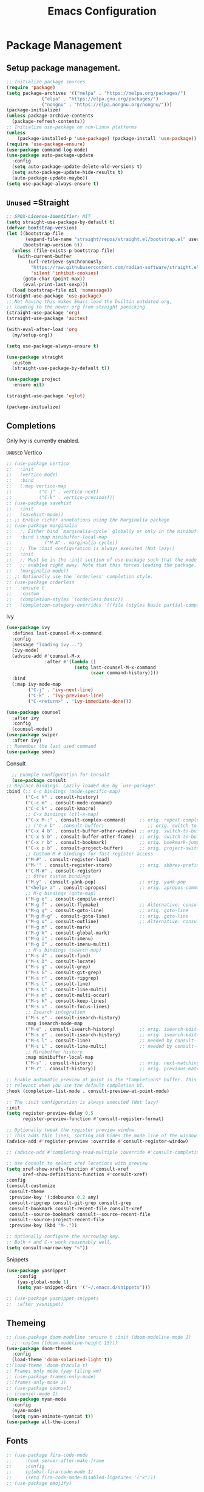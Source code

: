 #+STARTUP: show3levels
#+TITLE: Emacs Configuration
#+PROPERTY: header-args:emacs-lisp :tangle init.el

* Package Management
** Setup package management.
:PROPERTIES:
:ID:       75632330-7091-4080-9c71-cbf7b137c1d3
:END:
#+BEGIN_SRC emacs-lisp
  ;; Initialize package sources
  (require 'package)
  (setq package-archives '(("melpa" . "https://melpa.org/packages/")
               ("elpa" . "https://elpa.gnu.org/packages/")
               ("nongnu" . "https://elpa.nongnu.org/nongnu/")))
  (package-initialize)
  (unless package-archive-contents
    (package-refresh-contents))
  ;; Initialize use-package on non-Linux platforms
  (unless
      (package-installed-p 'use-package) (package-install 'use-package))
  (require 'use-package-ensure)
  (use-package command-log-mode)
  (use-package auto-package-update
    :config
    (setq auto-package-update-delete-old-versions t)
    (setq auto-package-update-hide-results t)
    (auto-package-update-maybe))
  (setq use-package-always-ensure t)
#+END_SRC

** =Unused= =Straight
:PROPERTIES:
:ID:       cef63205-4ff8-4af7-9a5f-062ba8a1e256
:END:
#+begin_src emacs-lisp :tangle nil
  ;; SPDX-License-Identifier: MIT
  (setq straight-use-package-by-default t)
  (defvar bootstrap-version)
  (let ((bootstrap-file
         (expand-file-name "straight/repos/straight.el/bootstrap.el" user-emacs-directory))
        (bootstrap-version 6))
    (unless (file-exists-p bootstrap-file)
      (with-current-buffer
          (url-retrieve-synchronously
           "https://raw.githubusercontent.com/radian-software/straight.el/develop/install.el"
           'silent 'inhibit-cookies)
        (goto-char (point-max))
        (eval-print-last-sexp)))
    (load bootstrap-file nil 'nomessage))
  (straight-use-package 'use-package)
  ;; Not having this makes Emacs load the builtin outdated org,
  ;; leading to the newer org from straight panicking.
  (straight-use-package 'org)
  (straight-use-package 'auctex)

  (with-eval-after-load 'org
    (my/setup-org))

  (setq use-package-always-ensure t)

  (use-package straight
    :custom
    (straight-use-package-by-default t))

  (use-package project
    :ensure nil)

  (straight-use-package 'eglot)

  (package-initialize)
#+end_src

** Completions
Only Ivy is currently enabled.
**** =UNUSED= Vertico
:PROPERTIES:
:ID:       d269a750-5cdf-40c5-ba88-23cf5444f980
:END:
   #+BEGIN_SRC emacs-lisp :tangle nil
     ;; (use-package vertico
     ;;   :init
     ;;   (vertico-mode)
     ;;   :bind
     ;;   (:map vertico-map
     ;; 	     ("C-j" . vertico-next)
     ;; 	     ("C-k" . vertico-previous)))
     ;; (use-package savehist
     ;;   :init
     ;;   (savehist-mode))
     ;; ;; Enable richer annotations using the Marginalia package
     ;; (use-package marginalia
     ;;   ;; Either bind `marginalia-cycle` globally or only in the minibuffer
     ;;   :bind (:map minibuffer-local-map
     ;; 		   ("M-A" . marginalia-cycle))
     ;;   ;; The :init configuration is always executed (Not lazy!)
     ;;   :init
     ;;   ;; Must be in the :init section of use-package such that the mode gets
     ;;   ;; enabled right away. Note that this forces loading the package.
     ;;   (marginalia-mode))
     ;; ;; Optionally use the `orderless' completion style.
     ;; (use-package orderless
     ;;   :ensure t
     ;;   :custom
     ;;   (completion-styles '(orderless basic))
     ;;   (completion-category-overrides '((file (styles basic partial-completion)))))
#+END_SRC

**** Ivy
:PROPERTIES:
:ID:       d914dc6b-b55b-4001-b145-a54cc08bb325
:END:
    #+BEGIN_SRC emacs-lisp
            (use-package ivy
              :defines last-counsel-M-x-command
              :config
              (message "loading ivy...")
              (ivy-mode)
              (advice-add #'counsel-M-x
                          :after #'(lambda ()
                                     (setq last-counsel-M-x-command
                                           (caar command-history))))
              :bind
              (:map ivy-mode-map
                    ("C-j" . 'ivy-next-line)
                    ("C-k" . 'ivy-previous-line)
                    ("C-<return>" . 'ivy-immediate-done)))

            (use-package counsel
              :after ivy
              :config
              (counsel-mode))
            (use-package swiper
              :after ivy)
            ;; Remember the last used command
            (use-package smex)
    #+END_SRC
**** Consult
:PROPERTIES:
:ID:       e808d9bd-bf25-4939-bd9e-17c78a212e49
:END:
    #+BEGIN_SRC emacs-lisp :tangle nil
      ;; Example configuration for Consult
      (use-package consult
	;; Replace bindings. Lazily loaded due by `use-package'
	:bind (;; C-c bindings (mode-specific-map)
	       ("C-c h" . consult-history)
	       ("C-c m" . consult-mode-command)
	       ("C-c k" . consult-kmacro)
	       ;; C-x bindings (ctl-x-map)
	       ("C-x M-:" . consult-complex-command)     ;; orig. repeat-complex-command
	       ;; ("C-x b" . consult-buffer)                ;; orig. switch-to-buffer
	       ("C-x 4 b" . consult-buffer-other-window) ;; orig. switch-to-buffer-other-window
	       ("C-x 5 b" . consult-buffer-other-frame)  ;; orig. switch-to-buffer-other-frame
	       ("C-x r b" . consult-bookmark)            ;; orig. bookmark-jump
	       ("C-x p b" . consult-project-buffer)      ;; orig. project-switch-to-buffer
	       ;; Custom M-# bindings for fast register access
	       ("M-#" . consult-register-load)
	       ("M-'" . consult-register-store)          ;; orig. abbrev-prefix-mark (unrelated)
	       ("C-M-#" . consult-register)
	       ;; Other custom bindings
	       ("M-y" . consult-yank-pop)                ;; orig. yank-pop
	       ("<help> a" . consult-apropos)            ;; orig. apropos-command
	       ;; M-g bindings (goto-map)
	       ("M-g e" . consult-compile-error)
	       ("M-g f" . consult-flymake)               ;; Alternative: consult-flycheck
	       ("M-g g" . consult-goto-line)             ;; orig. goto-line
	       ("M-g M-g" . consult-goto-line)           ;; orig. goto-line
	       ("M-g o" . consult-outline)               ;; Alternative: consult-org-heading
	       ("M-g m" . consult-mark)
	       ("M-g k" . consult-global-mark)
	       ("M-g i" . consult-imenu)
	       ("M-g I" . consult-imenu-multi)
	       ;; M-s bindings (search-map)
	       ("M-s d" . consult-find)
	       ("M-s D" . consult-locate)
	       ("M-s g" . consult-grep)
	       ("M-s G" . consult-git-grep)
	       ("M-s r" . consult-ripgrep)
	       ("M-s l" . consult-line)
	       ("M-s L" . consult-line-multi)
	       ("M-s m" . consult-multi-occur)
	       ("M-s k" . consult-keep-lines)
	       ("M-s u" . consult-focus-lines)
	       ;; Isearch integration
	       ("M-s e" . consult-isearch-history)
	       :map isearch-mode-map
	       ("M-e" . consult-isearch-history)         ;; orig. isearch-edit-string
	       ("M-s e" . consult-isearch-history)       ;; orig. isearch-edit-string
	       ("M-s l" . consult-line)                  ;; needed by consult-line to detect isearch
	       ("M-s L" . consult-line-multi)            ;; needed by consult-line to detect isearch
	       ;; Minibuffer history
	       :map minibuffer-local-map
	       ("M-s" . consult-history)                 ;; orig. next-matching-history-element
	       ("M-r" . consult-history))                ;; orig. previous-matching-history-element

	;; Enable automatic preview at point in the *Completions* buffer. This is
	;; relevant when you use the default completion UI.
	:hook (completion-list-mode . consult-preview-at-point-mode)

	;; The :init configuration is always executed (Not lazy)
	:init
	(setq register-preview-delay 0.5
	      register-preview-function #'consult-register-format)

	;; Optionally tweak the register preview window.
	;; This adds thin lines, sorting and hides the mode line of the window.
	(advice-add #'register-preview :override #'consult-register-window)

	;; (advice-add #'completing-read-multiple :override #'consult-completing-read-multiple)

	;; Use Consult to select xref locations with preview
	(setq xref-show-xrefs-function #'consult-xref
	      xref-show-definitions-function #'consult-xref)
	:config
	(consult-customize
	 consult-theme
	 :preview-key '(:debounce 0.2 any)
	 consult-ripgrep consult-git-grep consult-grep
	 consult-bookmark consult-recent-file consult-xref
	 consult--source-bookmark consult--source-recent-file
	 consult--source-project-recent-file
	 :preview-key (kbd "M-."))

	;; Optionally configure the narrowing key.
	;; Both < and C-+ work reasonably well.
	(setq consult-narrow-key "<"))

    #+END_SRC 
**** Snippets
:PROPERTIES:
:ID:       3207fa30-f8a8-4ea6-a83b-47ba5a06c160
:END:
#+BEGIN_SRC emacs-lisp
	(use-package yasnippet
		:config
		(yas-global-mode 1)
		(setq yas-snippet-dirs '("~/.emacs.d/snippets")))

	;; (use-package yasnippet-snippets
	;; 	:after yasnippet)
#+END_SRC

#+RESULTS:

** Themeing
:PROPERTIES:
:ID:       7297f5da-5f2b-4f30-aad2-d628d0ac380e
:END:
  #+BEGIN_SRC emacs-lisp
    ;; (use-package doom-modeline :ensure t :init (doom-modeline-mode 1)
      ;; :custom ((doom-modeline-height 15)))
    (use-package doom-themes
      :config
      (load-theme 'doom-solarized-light t))
    ;;(load-theme 'doom-dracula t)
    ;; Frames only mode (yay tiling wm)
    ;; (use-package frames-only-mode)
    ;;(frames-only-mode 1)
    ;; (use-package counsel)
    ;; (counsel-mode 1)
    (use-package nyan-mode
      :config
      (nyan-mode)
      (setq nyan-animate-nyancat t))
    (use-package all-the-icons)
#+END_SRC

** Fonts
:PROPERTIES:
:ID:       84e0acd1-f58d-4d8f-833b-7f9fe189bdec
:END:
   #+BEGIN_SRC emacs-lisp
     ;; (use-package fira-code-mode
     ;;     :hook server-after-make-frame
     ;;     :config
     ;;     (global-fira-code-mode 1)
     ;;     (setq fira-code-mode-disabled-ligatures '("x")))
     ;; (use-package emojify)
#+END_SRC

* Startup
:PROPERTIES:
:ID:       f17ee97f-febc-4774-acd2-db09c81b5ab8
:END:
This region is some basic/sanity check settings.
Note: Only edit with <C-c '> or else Orgmode will screw up the formatting.
#+BEGIN_SRC emacs-lisp
  (setq inhibit-startup-message t)
  (scroll-bar-mode -1) ; Disable visible scrollbar
  (tool-bar-mode -1) ;
  (tooltip-mode -1) ; Disable tooltips
  (set-fringe-mode 10) ; Give some breathing room
  (menu-bar-mode -1) ; Disable the menu bar
  (line-number-mode 1)

  (setq my/monofont "Inter"
  		my/varfont "Monocraft Nerd Font")

  (defun my/do-fonts () "fonts" 
  	   (display-line-numbers-mode 1)
  	   (setq display-line-numbers 'relative)
  	   (global-display-fill-column-indicator-mode 1))
  	   ;;(set-face-attribute 'default nil :font "Fira Code"
  ;;						   :height 130 :weight 'medium)
  ;;	   (set-face-attribute 'variable-pitch nil :font my/varfont 
  ;;						   :height 130))
  ;; It is important to set some stuff AFTER
  ;; the first frame has been made.
  ;; These settings dont work in the server context.
  (add-hook 'server-after-make-frame-hook
  			#'my/do-fonts)
  (my/do-fonts)
  ;; Set up the visible bell
  (setq visible-bell t)
  ;; Make ESC quit prompts
  (global-set-key (kbd "<escape>") 'keyboard-escape-quit)
  ;; (global-set-key (kbd "C-x C-b") 'ibuffer)
  (savehist-mode 1)
  (setq use-dialog-box nil)
  (global-auto-revert-mode 1)
  (setq user-mail-address "sohamg2@gmail.com")
  ;; (setq lsp-prefer-flymake nil)
  (auto-save-visited-mode t)
  (setq make-backup-files nil)
  (setq help-window-select t)
  (tab-bar-mode 1)
  (transient-mark-mode -1)
  ;; Silence compiler warnings as they can be pretty disruptive
  (setq native-comp-async-report-warnings-errors nil)

  ;; Set the right directory to store the native comp cache
  (add-to-list 'native-comp-eln-load-path
  			   (expand-file-name "eln-cache/" user-emacs-directory))

  (setq custom-file (expand-file-name "custom.el" user-emacs-directory))
  (load custom-file)
  ;; Stop annoying pop up of compile command
  (add-to-list 'same-window-buffer-names "*compilation*")

  (setq-default indent-tabs-mode nil)


  (global-unset-key (kbd "C-c C-b"))

  ;; (add-hook 'image-mode-new-window-functions (lambda (&optional _)
  ;; 										   (message "Ran image mode hook")
  ;; 										   (setq-local inhibit-eval-during-redisplay t))))
#+END_SRC

* General Packages
:PROPERTIES:
:ID:       7242222b-3a5e-4c44-8292-057e6db2f0cb
:END:
   #+BEGIN_SRC emacs-lisp
     (use-package dockerfile-mode
       :mode "Dockerfile\\'")
     (use-package yaml-mode
       :mode "\\.yml$\\|\\.yaml$")

     (use-package highlight-indent-guides
       :hook (prog-mode . highlight-indent-guides-mode))
     (use-package magit)

     (use-package hydra)
     (use-package which-key
       :config
       (setq which-key-idle-delay 1)
       (which-key-mode 1))

     (setq org-src-tab-acts-natively t)

     (use-package eterm-256color)
     (use-package vterm :ensure nil)
       

     (use-package plantuml-mode
       :mode "\\.uml$"
       :config
       (setq plantuml-default-exec-mode 'executable))


     ;; (use-package spdx
     ;;   :ensure t
     ;;   :straight (:host github :repo "condy0919/spdx.el")
     ;;   :bind (:map prog-mode-map
     ;;          ("C-c i l" . spdx-insert-spdx))
     ;;   :custom
     ;;   (spdx-copyright-holder 'auto)
     ;;   (spdx-project-detection 'auto))

     ;; (use-package license-snippets)
#+END_SRC

#+RESULTS:
: t

** Corfu (Company alt.)
:PROPERTIES:
:ID:       4bd4e2bc-9063-4a32-848f-1e6bb8b23468
:END:
#+begin_src emacs-lisp
  (use-package corfu
    :custom
    (corfu-auto t)
    :bind
    (:map corfu-map
          ("RET" . nil))
    :init
    (global-corfu-mode))

  (use-package cape
    :init
    (add-to-list 'completion-at-point-functions #'cape-file)
    (add-to-list 'completion-at-point-functions #'cape-keyword)
    (add-to-list 'completion-at-point-functions #'cape-dabbrev))

  ;; Use Dabbrev with Corfu!
  (use-package dabbrev
    ;; Swap M-/ and C-M-/
    :bind (("M-/" . dabbrev-completion)
           ("C-M-/" . dabbrev-expand))
    ;; Other useful Dabbrev configurations.
    :custom
    (dabbrev-ignored-buffer-regexps '("\\.\\(?:pdf\\|jpe?g\\|png\\)\\'")))
#+end_src

* Utility
:PROPERTIES:
:ID:       69251664-6dc5-4f2f-8e76-664eafc23b63
:END:
#+BEGIN_SRC emacs-lisp
  (defun sg/edit-file (file)
    "Function that opens the @file for editing"
    (interactive)
    (switch-to-buffer (find-file-noselect file)))

  (defun my/fuck-go ()
    "fuck me"
    (interactive)
    (eglot-rename (capitalize (thing-at-point 'word t))))

  (global-set-key (kbd "C-l") #'my/fuck-go)
  (defun my/capture-todo ()
    (interactive)
    (org-capture nil "t"))
  (defun my/capture-note ()
    (interactive)
    (org-capture nil "n"))
  (defun sg/edit-config ()
    "Edit configuration.org"
    (interactive)
    (sg/edit-file "~/.emacs.d/configuration.org"))
  (defun sg/edit-nix-config ()
    "Edit configuration.org"
    (interactive)
    (sg/edit-file "~/nixcfg/t495/thinkpad.nix"))
  (defun sg/show-mu4e-shortcuts ()
    "Show Help for Evil collection for Mu4e"
    (interactive)
    (with-output-to-temp-buffer "tmphlp"
    	(set-buffer "tmphlp")
    	(insert-file-contents "~/.config/emacs/mu4ehelp.org")))
#+END_SRC

** General leader map
:PROPERTIES:
:ID:       c10977c6-2fce-40c0-bceb-13710027ba80
:END:
#+BEGIN_SRC emacs-lisp
  (defun my/general-setup ()
    (require 'general)
    (sg/leader-bind
  	:keymaps '(normal emacs visual)
  	"c" '(:ignore t :which-key "Configs")
  	"cc" '(sg/edit-config :wk "Edit config file")
  	"cn" '(sg/edit-nix-config :wk "Nix System Config")
  	"cm" '(sg/show-mu4e-shortcuts :which-key "Mu4e evil help")
  	"m" '(:ignore t :wk "Email")
  	"mm" 'mu4e
  	"s" '(:ignore t :wk "Shortcuts")
  	"st" '(vterm :wk "VTerm")
  	"si" '(indent-region :wk "Indent Region")
      "ss" 'yas-insert-snippet
      "sn" 'yas-new-snippet
  	"p" '(project-prefix-map :wk "Projectile")
  	"w" '(:ignore t :wk "Window Management")
  	"wl" 'evil-window-right
  	"wh" 'evil-window-left
  	"wj" 'evil-window-down
  	"wk" 'evil-window-up
  	"wL" 'evil-window-vsplit
  	"wJ" 'evil-window-split
  	"wd" 'evil-window-delete
  	"wD" 'delete-other-windows
  	"g" '(:ignore t :wk "GDB")
  	"gm" 'gdb-many-windows
  	"gg" 'gdb
  	"gb" 'gud-break
  	"gr" 'gud-run
  	"gn" 'gud-next
  	"gs" 'gud-step
  	"gd" 'dap-hydra
  	"l" '(display-line-numbers-mode :wk Toggle Line numbers)
  	"o" '(:ignore t :wk "Org Globals")
  	"oo" '(org-capture :wk "Capture")
  	"oa" '(org-agenda :wk "Agenda")
  	"oN" '(my/make-note :wk "Create New Note File")
  	"ot" '(my/capture-todo :wk "Create TODO")
  	"on" '(my/capture-note :wk "Create Note")
  	"o." '(my/reagenda :wk "Refresh org-agenda-files")
  	"op" '(:ignore t :wk "Org Present")
  	"od" '(org-roam-dailies-map :wk "Org Roam daily")
  	"b" '(:ignore t :wk "Buffers")
  	;; "bb" 'consult-buffer
  	"SPC" 'clang-format-buffer
  	"r" '(:ignore t :wk "Registers")
      "[" '(smartparens-mode-map :wk "Smart Parens")
  	"rj" 'jump-to-register
  	"ri" 'insert-register
  	"rp" 'point-to-register
  	"ry" 'counsel-yank-pop
  	"rm" 'counsel-mark-ring
  	"C" 'compile
  	"e" '(:ignore t :wk "Eglot")
  	"ea" 'eglot-code-actions
  	"ef" 'eglot-format-buffer
  	"er" 'eglot-rename
      "." 'org-timestamp
      "f" '(:ignore t :wk "Flymake")
      "ff" 'flymake-goto-next-error
      "fw" 'flymake-goto-diagnostic))
  		;;; I guess dap-mode is really just better...
  ;; (defhydra hydra-debug (global-map "<f2>")
  ;;   "Make Emacs GDB less annoying"
  ;;   ("s" gud-step "step")
  ;;   ("n" gud-next "next")
  ;;   ("u" gud-up "up")
  ;;   ("d" gud-down "down")
  ;;   ("f" gud-finish "finish"))
  ;; (general-def 'normal lsp-mode :definer 'minor-mode
  ;;   "SPC ," lsp-command-map)

#+END_SRC

** Setup General
:PROPERTIES:
:ID:       a9708d7d-729a-4bb6-a20d-86542a01810a
:END:
#+BEGIN_SRC emacs-lisp
  (use-package general
    :demand t
    :config
    (general-create-definer sg/leader-bind
  		                  :prefix "SPC")
   )

  (with-eval-after-load 'general (my/general-setup))
#+END_SRC
** Other General Binds
:PROPERTIES:
:ID:       02f11a09-e7fd-4f1c-aa4e-3a92d5b3fa17
:END:
	#+BEGIN_SRC emacs-lisp
		(general-define-key
		 "M-f" 'counsel-find-file
		 "M-b" 'counsel-buffer-or-recentf)
		(general-define-key
		 :prefix "C-c"
		 :keymaps '(org-mode-map)
		 "q" 'org-present-quit
		 "p" 'org-present
		 "s" 'my/org-present-start
		 "e" 'my/org-present-end )
	#+END_SRC
* Evil
:PROPERTIES:
:ID:       4224925b-76f3-435b-b48b-601f2ac6cbbb
:END:
Embrace VIM.
#+BEGIN_SRC emacs-lisp
  (use-package evil
    :init
    (setq evil-want-integration t
  	    evil-want-keybinding nil
  	    evil-want-C-u-scroll t)
    :config
    (evil-mode 1))
  (use-package evil-collection
    :after evil
    :config
    (evil-collection-init))

  (use-package undo-tree
    :after evil
    :config
    (evil-set-undo-system 'undo-tree)
    (global-undo-tree-mode 1))

  (use-package evil-surround
    :config
    (global-evil-surround-mode 1))
#+END_SRC

#+RESULTS:

* Email
:PROPERTIES:
:ID:       0720941f-b2f6-4d38-a003-3202e2d2100c
:END:
** Mu4e
:PROPERTIES:
:ID:       0f56f7bd-3b97-4c66-88fb-c8990f53fae8
:END:
#+BEGIN_SRC emacs-lisp
  (use-package mu4e
    :command mu4e
    :ensure nil
    :init
    (setq send-mail-function 'sendmail-send-it)
    (setq mu4e-change-filenames-when-moving t)
    (setq mu4e-update-interval nil)
    (setq mu4e-get-mail-command "mbsync -a")
    (setq mu4e-maildir "~/Maildir")
    (setq mu4e-drafts-folder "/gmail/[Gmail]/Drafts")
    (setq mu4e-sent-folder "/gmail/[Gmail]/Sent Mail")
    (setq mu4e-refile-folder "/gmail/[Gmail]/All Mail")
    (setq mu4e-trash-folder "/gmail/[Gmail]/Trash"))

#+END_SRC

#+RESULTS:
: sendmail-send-it

** GNUs
:PROPERTIES:
:ID:       f451350e-f891-4255-b749-a09210d7a5a6
:END:
Gave up <2023-11-19 Sun>
<2023-11-22 Wed> Got this working ??
#+BEGIN_SRC emacs-lisp
  (use-package gnus
    :command gnus
    :config
    ;; (setq mail-sources '((maildir :path "~/Maildir/gmail/Inbox/")))
    (setq gnus-secondary-select-methods '())
    (setq gnus-select-method '(nnmaildir
                               "please_work" (directory "~/Maildir/gmail/")
                               (directory "~/Maildir/gmail/[Gmail]/"))))
        
        ;;(setq gnus-secondary-select-methods
    ;;          '((nnmaildir "mail" '(directory "~/Maildir/gmail/Inbox/"))))
#+END_SRC

#+RESULTS:
: t

** NotMuch
:PROPERTIES:
:ID:       7351bd86-a196-4bf8-be95-d55f73681da7
:END:
#+BEGIN_SRC emacs-lisp
  (use-package notmuch :command notmuch)
#+END_SRC
* LSP IntelliSense
:PROPERTIES:
:ID:       18e60904-6928-4c0c-9edb-a324edaf237f
:END:
** General LSP Config
:PROPERTIES:
:ID:       0a7e9959-ad62-4831-8d94-c66ed6de54ff
:END:
#+BEGIN_SRC emacs-lisp
  (use-package eglot-fsharp
    :mode "\\.fs$"
    :config
    (setq inferior-fsharp-program "dotnet fsi --readline-"))

  ;; (use-package consult-eglot)

  ;; (use-package projectile
  ;;   :config
  ;;   (projectile-mode +1)
  ;;   :bind (:map projectile-mode-map))
  (use-package clang-format
    :init
    (setq clang-format-style "file")
    (setq clang-format-fallback-style "Google"))

  (use-package rainbow-delimiters
    :hook
    (prog-mode . rainbow-delimiters-mode))

  (use-package smartparens
    :init
    :diminish smartparens-mode
    :config
    (setq sp-show-pair-from-inside nil)
    (smartparens-global-mode)
    (require 'smartparens-config))

  (use-package evil-nerd-commenter
    :config
    (evilnc-default-hotkeys))

  (use-package slime
    :command slime
    :init
    (setq inferior-lisp-program "sbcl"))

  (use-package nix-mode
    :mode "\\.nix\\'")

  (use-package editorconfig
    :config
    (editorconfig-mode 1))

  (use-package envrc
    :config
    (envrc-global-mode))

  (use-package emmet-mode
    :mode "\\.html$")
  ;; (use-package lsp-tailwindcss)
  (use-package zig-mode
    :mode "\\.zig$")
  (use-package rust-mode
    :mode "\\.rs$")

  (use-package markdown-mode+
    :mode "\\.md\\'")
#+END_SRC

** Pkl Treesit
:PROPERTIES:
:ID:       33e14345-b534-4dd5-8db2-7723eeab4b93
:END:
#+BEGIN_SRC emacs-lisp
  (setq treesit-language-source-alist
        '((pkl "https://github.com/apple/tree-sitter-pkl" "main" "src" "gcc" "g++")))
#+END_SRC

** Scheme
:PROPERTIES:
:ID:       5f4c8941-788e-44d1-9d9e-96a54253b6e2
:END:
#+BEGIN_SRC emacs-lisp
  (use-package geiser-guile
    :mode
    ("\\.scm\\'" . geiser-mode)
    :config
    (setq geiser-guile "guile"))
  ;; (setq geiser-scheme-implementation "guix repl"
  ;;           scheme-program-name "guix repl"
  ;;           geiser-guile-binary "~/guixrepl")
  (use-package racket-mode
    :mode "\\.rkt$") ;; figure out the correct ext sometime...

  (add-to-list 'auto-mode-alist '("\\.scm\\'" . scheme-mode))

  (use-package guix)

  (add-to-list 'Info-additional-directory-list "/home/sohamg/.config/guix/current/share/info/")

#+END_SRC

#+RESULTS:

** F#
:PROPERTIES:
:ID:       a8a9149c-9c3a-4aa4-9208-08e8900c1ece
:END:
#+BEGIN_SRC emacs-lisp
  (use-package fsharp-mode
    :mode "\\.fs$")
#+END_SRC
** OCaml
:PROPERTIES:
:ID:       5ed889b4-69e5-411d-b978-640d672f045f
:END:
#+BEGIN_SRC emacs-lisp
  (use-package tuareg
    :mode "\\.ml$"
    :config
    (setq opam-command "opam"))
  ;; ## added by OPAM user-setup for emacs / base ## 56ab50dc8996d2bb95e7856a6eddb17b ## you can edit, but keep this line
  ;;(require 'opam-user-setup "~/.emacs.d/opam-user-setup.el")
  ;; ## end of OPAM user-setup addition for emacs / base ## keep this line

#+END_SRC
** Go
:PROPERTIES:
:ID:       7b990b2c-0046-49b0-8163-865f5d32643d
:END:
#+BEGIN_SRC emacs-lisp
	;; https://github.com/golang/tools/blob/master/gopls/doc/emacs.md
	;; This is quite arcane...
	(defun project-find-go-module (dir)
		(when-let ((root (locate-dominating-file dir "go.mod")))
			(cons 'go-module root)))

	(cl-defmethod project-root ((project (head go-module)))
		(cdr project))
	(defun eglot-format-buffer-on-save ()
		(add-hook 'before-save-hook #'eglot-format-buffer -10 t))
	(use-package go-mode
		:mode "\\.go\\'"
		:config
		(add-hook 'project-find-functions #'project-find-go-module)
		(add-hook 'go-mode-hook 'eglot-ensure)
		(add-hook 'go-mode-hook #'eglot-format-buffer-on-save))

#+END_SRC
** Haskell
:PROPERTIES:
:ID:       5d3adbfe-d122-4255-9bec-6e87c248d576
:END:
#+BEGIN_SRC emacs-lisp
  (use-package haskell-mode
    :mode "\\.hs$")
#+END_SRC
** Java
:PROPERTIES:
:ID:       472fc405-334a-4815-b000-e0b9e02e16d1
:END:
#+BEGIN_SRC emacs-lisp
  (use-package eglot-java
    :mode "\\.java$"
    :config
    (add-hook 'java-mode-hook 'eglot-java-mode)
    (add-hook 'eglot-java-mode-hook
              (lambda ()                                        
  	          (define-key eglot-java-mode-map (kbd "C-c l n") #'eglot-java-file-new)
  	          (define-key eglot-java-mode-map (kbd "C-c l x") #'eglot-java-run-main)
  	          (define-key eglot-java-mode-map (kbd "C-c l t") #'eglot-java-run-test)
  	          (define-key eglot-java-mode-map (kbd "C-c l N") #'eglot-java-project-new)
  	          (define-key eglot-java-mode-map (kbd "C-c l T") #'eglot-java-project-build-task)
  	          (define-key eglot-java-mode-map (kbd "C-c l R") #'eglot-java-project-build-refresh))))
#+END_SRC
** Vagrant/P4
:PROPERTIES:
:ID:       5f4f523f-5651-406e-9d25-7539e365029d
:END:
#+begin_src emacs-lisp
  (use-package vagrant-tramp)
  (use-package xcscope)
  ;; (add-to-list 'load-path (concat user-emacs-directory "p4-mode"))
  ;; https://raw.githubusercontent.com/p4lang/tutorials/master/vm/p4_16-mode.el
  (use-package p4-16-mode
    :mode "\\.p4\\'")
#+end_src
** Tramp
#+BEGIN_SRC emacs-lisp
    (add-to-list 'tramp-remote-path "~/.nix-profile/bin")
  (add-to-list 'tramp-remote-path 'tramp-own-remote-path)

#+END_SRC
* Org
:PROPERTIES:
:ID:       7186d384-961c-45a1-99e7-7651f07084ac
:END:
** Config
:PROPERTIES:
:ID:       257c9a78-6201-4824-8a0d-29edf823dacc
:END:
#+BEGIN_SRC emacs-lisp
  (use-package cdlatex)

  (use-package org
    :config
    (setq org-hide-leading-stars t)
    (setq org-startup-with-inline-images t)
    (setq  org-log-into-drawer t)
    (setq org-log-done 'time)
    (setq org-export-backends '(ascii beamer html texinfo latex))
    ;; (setq  org-bullets-bullet-list '("◉" "◎" "○" "►" "◇""♠" ))
    (setq org-plantuml-exec-mode 'plantuml)
    (add-to-list
     'org-src-lang-modes '("plantuml" . plantuml))
    (setq org-latex-pdf-process
          (list "latexmk -auxdir=%o/.aux -f -pdflua %f -output-directory=%o"))

    (setq org-directory (expand-file-name "~/Nextcloud/Notes")
  	    org-default-notes-file (concat org-directory "/main.org")
  	    org-capture-templates
  	    '(("n" "Note" entry (file+headline org-default-notes-file "Master Notes")
  		   "* %^{TITLE|untitled} %^g %i\n %T \n %?\n")
  		  ("t" "Todo" entry (file org-default-notes-file)
  		   "* TODO %^{TITLE|untitled} %^g %i\n %T \n %?\n" :tree-type month))
  	    org-todo-keywords
  	    '((sequence "TODO(t)" "NEXT(n)" "IN-PROG(i)" "|" "DONE(d)" "WONT-DO(w@)" "LIMBO(l)"))
  	    org-id-link-to-org-use-id t
  	    org-refile-targets '((nil :maxlevel . 3))
  	    org-agenda-files (list org-default-notes-file))
    (setq org-todo-keyword-faces
     '(("TODO" . org-warning)
       ("IN-PROG" . "green")
       ("DONE" . "black")
       ("NEXT" . "yellow")
       ("LIMBO" . "brown")))

    (add-hook 'org-mode-hook 'org-bullets-mode)
    (add-hook 'org-mode-hook #'turn-on-org-cdlatex)

    (org-babel-do-load-languages
     'org-babel-load-languages
     '((plantuml . t))) ; this line activates plantuml
    (add-hook 'completion-at-point-functions 'pcomplete-completions-at-point nil t))

  (use-package evil-org
    :after org
    :hook (org-mode . (lambda () evil-org-mode))
    :config
    (require 'evil-org-agenda)
    (evil-org-agenda-set-keys))

  (use-package org-contrib)
  (use-package ox-rss)
  (use-package org-bullets)
  (use-package gnuplot) 
  (defun my/auto-call-fill-paragraph-for-org-mode ()
    "Call two modes to automatically call fill-paragraph for you."
    (visual-line-mode))
  (use-package writeroom-mode) 
  (use-package zen-mode)
#+END_SRC
*** ACM Latex Class
:PROPERTIES:
:ID:       488bf3d4-3dee-40ed-9e46-03bd6fc27921
:END:
#+BEGIN_SRC emacs-lisp
  (add-to-list 'org-latex-classes
  			 '("acmart"
  			   "\\documentclass{acmart}"
  			   ("\\section{%s}" . "\\section*{%s}")
  			   ("\\subsection{%s}" . "\\subsection*{%s}")
  			   ("\\subsubsection{%s}" . "\\subsubsection*{%s}")
  			   ("\\paragraph{%s}" . "\\paragraph*{%s}")
  			   ("\\subparagraph{%s}" . "\\subparagraph*{%s}")))
#+END_SRC 
** Notes and Capture
#+BEGIN_SRC emacs-lisp
  (defun my/agenda ()
    (interactive)
    (append (directory-files-recursively org-directory "\\todo\.org$") '("main.org")))

  (defun my/make-note ()
    (interactive)
    (find-file org-directory))

  (setq org-tags-alist
  	  '(("lug" . "l")))
#+END_SRC

*** Deft
:PROPERTIES:
:ID:       38b33334-cd2b-4b51-b598-4023328951b7
:END:
#+BEGIN_SRC emacs-lisp
  (use-package deft
  	:config
  	(setq deft-directory org-directory
  	deft-extensions '("org")
  	deft-recursive t
  	deft-use-filename-as-title t
  	deft-default-extension "org")
  	:bind
  	("<f8>" . deft))

#+END_SRC

#+RESULTS:
: deft

***  Use Org-Roam - Note taking/mind mapping system
:PROPERTIES:
:ID:       6cbd5374-a7fa-4a89-ad08-0a182e574a0a
:END:
#+BEGIN_SRC emacs-lisp
  (use-package org-roam
    :custom
    (org-roam-completion-everywhere t)
    (org-roam-directory "~/Nextcloud/org-roam/")
    (org-roam-capture-templates '(("d" "default" plain "%?"
                                   :target (file+head "roam_${slug}.org.gpg"
                                                      "#+title: ${title}\n %<%T %d>\n")
                                   :unnarrowed t)))
    :bind (("C-c o l" . org-roam-buffer-toggle)
           ("C-c o f" . org-roam-node-find)
           ("C-c o i" . org-roam-node-insert))
    :bind-keymap ("C-c o d" . org-roam-dailies-map)

    :config
    (require 'org-roam-dailies)
    (setq org-roam-dailies-directory "daily/")

    (setq org-roam-dailies-capture-templates
          '(("d" "default" entry
             "* %?"
             :target (file+head "%<%Y-%m-%d (%a-%b-%y)>.org.gpg"
                                "#+title: Journal for %<%Y-%m-%d> %<%T %d>\n"))))
    (org-roam-db-autosync-enable))
  ;; (use-package org-roam
  ;;   :after emacsql-sqlite3
  ;;   :config
  ;;   (setq org-roam-directory "~/Notes")
  ;;   (setq org-roam-database-connector 'sqlite3)
  ;;   (org-roam-db-autosync-mode)
  ;;   (setq org-roam-capture-templates
  ;;     '(("m" "main" plain
  ;;        "%?"
  ;;        :if-new (file+head "main/${slug}.org"
  ;;   			"#+title: ${title}\n")
  ;;        :immediate-finish t
  ;;        :unnarrowed t)
  ;;       ("r" "reference" plain "%?"
  ;;        :if-new
  ;;        (file+head "reference/${title}.org" "#+title: ${title}\n")
  ;;        :immediate-finish t
  ;;        :unnarrowed t)
  ;;       ("a" "article" plain "%?"
  ;;        :if-new
  ;;        (file+head "articles/${title}.org" "#+title: ${title}\n#+filetags: :article:\n")
  ;;        :immediate-finish t
  ;;        :unnarrowed t))))

#+END_SRC 

#+RESULTS:
: t

** Org Present
#+BEGIN_SRC emacs-lisp
  (use-package org-present
    :init
    (defun my/org-present-start ()
      (interactive)
      ;; Center the presentation and wrap lines
      (setq visual-fill-column-width 800)
      (visual-fill-column-mode 1)
      ;; Tweak font sizes
      (variable-pitch-mode 1)
      (buffer-face-set 'variable-pitch)
      (setq writeroom-width 800)
      ;; NOTE: These settings might not be ideal for your machine, tweak them as needed!
      (set-face-attribute 'default nil :font my/monofont
                          :weight 'regular :height 120)
      (set-face-attribute 'fixed-pitch nil :font my/monofont
                          :weight 'light :height 120)
      (set-face-attribute 'variable-pitch nil :font my/varfont
                          :weight 'light :height 1.1 )

      (setq face-remapping-alist
            '((default (:height 1.5) variable-pitch)
  	        (header-line (:height 4.0) variable-pitch)
  	        (org-document-title (:height 1.75) org-document-title)
  	        (org-code (:height 1.55) org-code)
  	        (org-verbatim (:height 1.55) org-verbatim)
  	        (org-block (:height 1.25) org-block)
  	        (org-block-begin-line (:height 0.7) org-block)))

      ;; Load org-faces to make sure we can set appropriate faces
      (require 'org-faces)
      ;; Hide emphasis markers on formatted text
      (setq-local org-hide-emphasis-markers t)

      ;; Resize Org headings
      (dolist (face '((org-level-1 . 1.2)
  				    (org-level-2 . 1.1)
  				    (org-level-3 . 1.05)
  				    (org-level-4 . 1.0)
  				    (org-level-5 . 1.1)
  				    (org-level-6 . 1.1)
  				    (org-level-7 . 1.1)
  				    (org-level-8 . 1.1)))
  	  (set-face-attribute (car face) nil :font my/monofont
                            :weight 'bold :height (cdr face)))

      ;; ;; Make 
      ;; the document title a bit bigger
      (set-face-attribute 'org-document-title nil
                          :font my/varfont :weight 'bold :height 1.3)

      ;; Make sure certain org faces use the fixed-pitch face when variable-pitch-mode is on
      (set-face-attribute 'org-block nil :foreground nil :inherit 'fixed-pitch)
      (set-face-attribute 'org-table nil :inherit 'fixed-pitch)
      (set-face-attribute 'org-formula nil :inherit 'fixed-pitch)
      (set-face-attribute 'org-code nil :inherit '(shadow fixed-pitch))
      (set-face-attribute 'org-verbatim nil :inherit '(shadow fixed-pitch))
      (set-face-attribute 'org-special-keyword nil
                          :inherit '(font-lock-comment-face fixed-pitch))
      (set-face-attribute 'org-meta-line nil
                          :inherit '(font-lock-comment-face fixed-pitch))
      (set-face-attribute 'org-checkbox nil :inherit 'fixed-pitch)
      (visual-line-mode 1))
    (defun my/org-present-end ()
      (interactive)
      ;; Stop centering the document
      (visual-fill-column-mode 0)
      (setq face-remapping-alist nil)
      ;; Clear the header line string so that it isn't displayed
      (setq header-line-format nil)
      (variable-pitch-mode -1)
      (buffer-face-set 'default)
      ;; Stop displaying inline images

      (set-face-attribute 'default nil :font "Fira Code"
  					    :height 120 :weight 'regular)
      (org-remove-inline-images)
      (visual-line-mode 0))
    :config
    (defun my/org-present-prepare-slide (buffer-name heading)
      ;; Show only top-level headlines
      (org-overview)
      ;; Unfold the current entry
      (org-show-entry)
      ;; Show only direct subheadings of the slide but don't expand them
      (org-fold-show-entry))
    ;; Register hooks with org-present
    (add-hook 'org-present-mode-hook 'my/org-present-start)
    (add-hook 'org-present-mode-quit-hook 'my/org-present-end)
    (add-hook 'org-present-after-navigate-functions 'my/org-present-prepare-slide))
#+END_SRC

** Babel
:PROPERTIES:
:ID:       f00d72f1-9bd9-4ec0-8af4-0ed59a80eefe
:END:
#+BEGIN_SRC emacs-lisp
  (defun org-babel-execute:makefile (body params)
    "Execute a makefile block"
    (with-temp-file ".org-make"
      (insert body))
    (org-babel-eval
     (format "make -f %s" ".org-make") ""))

  (org-babel-do-load-languages
   'org-babel-load-languages
   '((shell . t)))
#+END_SRC
* LaTeX
:PROPERTIES:
:ID:       d448f07c-4fbb-40b8-b456-3c34231231a5
:END:
  #+BEGIN_SRC emacs-lisp
    (use-package auctex)
    (use-package pdf-tools
      :config
      ;; Note to future self
      ;; This is probably better installed thru nix
      ;; as it attempts to compile a C program.
      ;; MAYBE add shell.nix to emacs directory.
      (pdf-tools-install))
  #+END_SRC

  #+RESULTS:
  : t

* Keybinds 
:PROPERTIES:
:ID:       6310193f-372c-47e2-9c19-e5d990ad46f6
:END:
Quality of life key binds.
* No byte compile
#+BEGIN_SRC emacs-lisp
;; Local Variables:
;; no-byte-compile: t
;; End:
#+END_SRC 
